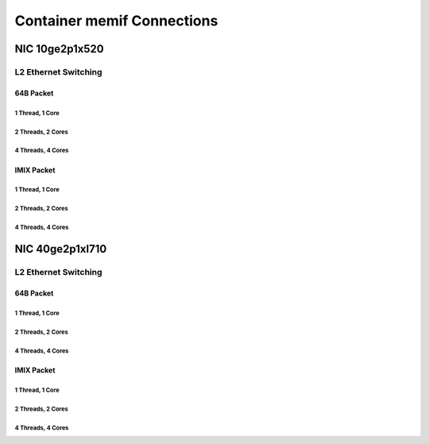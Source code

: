 Container memif Connections
===========================

NIC 10ge2p1x520
---------------

L2 Ethernet Switching
`````````````````````

64B Packet
..........

1 Thread, 1 Core
~~~~~~~~~~~~~~~~

.. raw:: html

    <iframe width="1100" height="800" frameborder="0" scrolling="no" src="../_static/vpp/cpta-container-memif-l2-1t1c-x520-1.html"></iframe>

    <center><i>Container memif Connections, 10ge2p1x520, 64B, 1t1c - Daily Trend.</i></center><br><br>

.. raw:: html

    <iframe width="1100" height="800" frameborder="0" scrolling="no" src="../_static/vpp/cpta-container-memif-l2-1t1c-x520-5.html"></iframe>

    <center><i>Container memif Connections, 10ge2p1x520, 64B, 1t1c - Weekly Trend.</i></center><br><br>

2 Threads, 2 Cores
~~~~~~~~~~~~~~~~~~

.. raw:: html

    <iframe width="1100" height="800" frameborder="0" scrolling="no" src="../_static/vpp/cpta-container-memif-l2-2t2c-x520-1.html"></iframe>

    <center><i>Container memif Connections, 10ge2p1x520, 64B, 2t2c - Daily Trend.</i></center><br><br>

.. raw:: html

    <iframe width="1100" height="800" frameborder="0" scrolling="no" src="../_static/vpp/cpta-container-memif-l2-2t2c-x520-5.html"></iframe>

    <center><i>Container memif Connections, 10ge2p1x520 , 64B, 2t2c- Weekly Trend.</i></center><br><br>

4 Threads, 4 Cores
~~~~~~~~~~~~~~~~~~
.. raw:: html

    <iframe width="1100" height="800" frameborder="0" scrolling="no" src="../_static/vpp/cpta-container-memif-l2-4t4c-x520-1.html"></iframe>

    <center><i>Container memif Connections, 10ge2p1x520, 64B, 4t4c - Daily Trend.</i></center><br><br>

.. raw:: html

    <iframe width="1100" height="800" frameborder="0" scrolling="no" src="../_static/vpp/cpta-container-memif-l2-4t4c-x520-5.html"></iframe>

    <center><i>Container memif Connections, 10ge2p1x520, 64B, 4t4c - Weekly Trend.</i></center><br><br>

IMIX Packet
...........

1 Thread, 1 Core
~~~~~~~~~~~~~~~~

.. raw:: html

    <iframe width="1100" height="800" frameborder="0" scrolling="no" src="../_static/vpp/cpta-container-memif-imix-l2-1t1c-x520-1.html"></iframe>

    <center><i>Container memif Connections, 10ge2p1x520, IMIX, 1t1c - Daily Trend.</i></center><br><br>

.. raw:: html

    <iframe width="1100" height="800" frameborder="0" scrolling="no" src="../_static/vpp/cpta-container-memif-imix-l2-1t1c-x520-5.html"></iframe>

    <center><i>Container memif Connections, 10ge2p1x520, IMIX, 1t1c - Weekly Trend.</i></center><br><br>

2 Threads, 2 Cores
~~~~~~~~~~~~~~~~~~

.. raw:: html

    <iframe width="1100" height="800" frameborder="0" scrolling="no" src="../_static/vpp/cpta-container-memif-imix-l2-2t2c-x520-1.html"></iframe>

    <center><i>Container memif Connections, 10ge2p1x520, IMIX, 2t2c - Daily Trend.</i></center><br><br>

.. raw:: html

    <iframe width="1100" height="800" frameborder="0" scrolling="no" src="../_static/vpp/cpta-container-memif-imix-l2-2t2c-x520-5.html"></iframe>

    <center><i>Container memif Connections, 10ge2p1x520, IMIX, 2t2c - Weekly Trend.</i></center><br><br>

4 Threads, 4 Cores
~~~~~~~~~~~~~~~~~~
.. raw:: html

    <iframe width="1100" height="800" frameborder="0" scrolling="no" src="../_static/vpp/cpta-container-memif-imix-l2-4t4c-x520-1.html"></iframe>

    <center><i>Container memif Connections, 10ge2p1x520, IMIX, 4t4c - Daily Trend.</i></center><br><br>

.. raw:: html

    <iframe width="1100" height="800" frameborder="0" scrolling="no" src="../_static/vpp/cpta-container-memif-imix-l2-4t4c-x520-5.html"></iframe>

    <center><i>Container memif Connections, 10ge2p1x520, IMIX, 4t4c - Weekly Trend.</i></center><br><br>

NIC 40ge2p1xl710
----------------

L2 Ethernet Switching
`````````````````````

64B Packet
..........

1 Thread, 1 Core
~~~~~~~~~~~~~~~~

.. raw:: html

    <iframe width="1100" height="800" frameborder="0" scrolling="no" src="../_static/vpp/cpta-container-memif-l2-1t1c-xl710-1.html"></iframe>

    <center><i>Container memif Connections, 40ge2p1xl710, 64B, 1t1c - Daily Trend.</i></center><br><br>

.. raw:: html

    <iframe width="1100" height="800" frameborder="0" scrolling="no" src="../_static/vpp/cpta-container-memif-l2-1t1c-xl710-5.html"></iframe>

    <center><i>Container memif Connections, 40ge2p1xl710, 64B, 1t1c - Weekly Trend.</i></center><br><br>

2 Threads, 2 Cores
~~~~~~~~~~~~~~~~~~

.. raw:: html

    <iframe width="1100" height="800" frameborder="0" scrolling="no" src="../_static/vpp/cpta-container-memif-l2-2t2c-xl710-1.html"></iframe>

    <center><i>Container memif Connections, 40ge2p1xl710, 64B, 2t2c - Daily Trend.</i></center><br><br>

.. raw:: html

    <iframe width="1100" height="800" frameborder="0" scrolling="no" src="../_static/vpp/cpta-container-memif-l2-2t2c-xl710-5.html"></iframe>

    <center><i>Container memif Connections, 40ge2p1xl710, 64B, 2t2c - Weekly Trend.</i></center><br><br>

4 Threads, 4 Cores
~~~~~~~~~~~~~~~~~~

.. raw:: html

    <iframe width="1100" height="800" frameborder="0" scrolling="no" src="../_static/vpp/cpta-container-memif-l2-4t4c-xl710-1.html"></iframe>

    <center><i>Container memif Connections, 40ge2p1xl710, 64B, 4t4c - Daily Trend.</i></center><br><br>

.. raw:: html

    <iframe width="1100" height="800" frameborder="0" scrolling="no" src="../_static/vpp/cpta-container-memif-l2-4t4c-xl710-5.html"></iframe>

    <center><i>Container memif Connections, 40ge2p1xl710, 64B, 4t4c - Weekly Trend.</i></center><br><br>

IMIX Packet
...........

1 Thread, 1 Core
~~~~~~~~~~~~~~~~

.. raw:: html

    <iframe width="1100" height="800" frameborder="0" scrolling="no" src="../_static/vpp/cpta-container-memif-imix-l2-1t1c-xl710-1.html"></iframe>

    <center><i>Container memif Connections, 40ge2p1xl710, IMIX, 1t1c - Daily Trend.</i></center><br><br>

.. raw:: html

    <iframe width="1100" height="800" frameborder="0" scrolling="no" src="../_static/vpp/cpta-container-memif-imix-l2-1t1c-xl710-5.html"></iframe>

    <center><i>Container memif Connections, 40ge2p1xl710, IMIX, 1t1c - Weekly Trend.</i></center><br><br>

2 Threads, 2 Cores
~~~~~~~~~~~~~~~~~~

.. raw:: html

    <iframe width="1100" height="800" frameborder="0" scrolling="no" src="../_static/vpp/cpta-container-memif-imix-l2-2t2c-xl710-1.html"></iframe>

    <center><i>Container memif Connections, 40ge2p1xl710, IMIX, 2t2c - Daily Trend.</i></center><br><br>

.. raw:: html

    <iframe width="1100" height="800" frameborder="0" scrolling="no" src="../_static/vpp/cpta-container-memif-imix-l2-2t2c-xl710-5.html"></iframe>

    <center><i>Container memif Connections, 40ge2p1xl710, IMIX, 2t2c - Weekly Trend.</i></center><br><br>

4 Threads, 4 Cores
~~~~~~~~~~~~~~~~~~

.. raw:: html

    <iframe width="1100" height="800" frameborder="0" scrolling="no" src="../_static/vpp/cpta-container-memif-imix-l2-4t4c-xl710-1.html"></iframe>

    <center><i>Container memif Connections, 40ge2p1xl710, IMIX, 4t4c - Daily Trend.</i></center><br><br>

.. raw:: html

    <iframe width="1100" height="800" frameborder="0" scrolling="no" src="../_static/vpp/cpta-container-memif-imix-l2-4t4c-xl710-5.html"></iframe>

    <center><i>Container memif Connections, 40ge2p1xl710, IMIX, 4t4c - Weekly Trend.</i></center><br><br>
